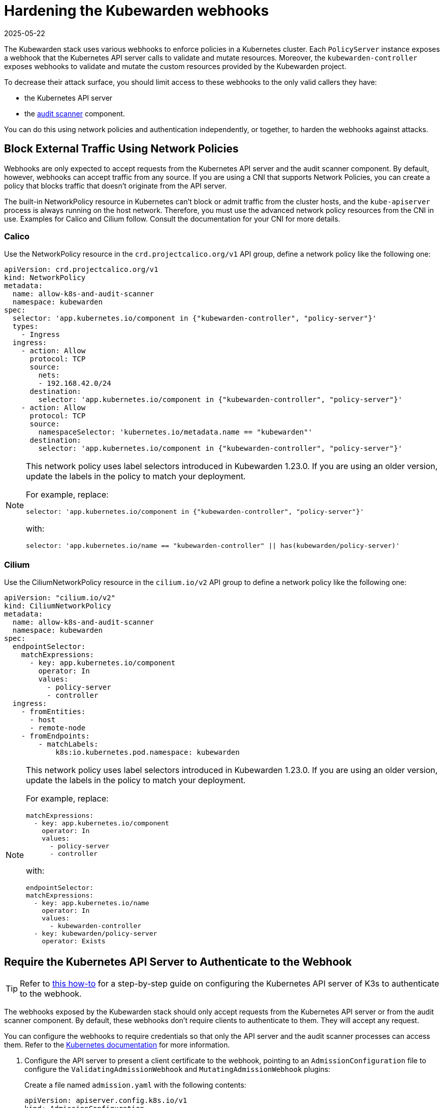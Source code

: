 = Hardening the Kubewarden webhooks
:revdate: 2025-05-22
:page-revdate: {revdate}
:sidebar_label: Webhooks
:description: Limit access to Kubewarden webhooks
:keywords: kubewarden, kubernetes, security
:doc-persona: kubewarden-operator, kubewarden-integrator
:doc-type: reference
:doc-topic: reference, security

The Kubewarden stack uses various webhooks to enforce policies in a Kubernetes
cluster. Each `PolicyServer` instance exposes a webhook that the Kubernetes API
server calls to validate and mutate resources. Moreover, the
`kubewarden-controller` exposes webhooks to validate and mutate the custom
resources provided by the Kubewarden project.

To decrease their attack surface, you should limit access to these webhooks to
the only valid callers they have:

* the Kubernetes API server
* the xref:/explanations/audit-scanner/audit-scanner.adoc[audit scanner]
  component.

You can do this using network policies and authentication independently, or
together, to harden the webhooks against attacks.

== Block External Traffic Using Network Policies

Webhooks are only expected to accept requests from the Kubernetes API server
and the audit scanner component. By default, however, webhooks can accept
traffic from any source. If you are using a CNI that supports Network Policies,
you can create a policy that blocks traffic that doesn’t originate from the API
server.

The built-in NetworkPolicy resource in Kubernetes can’t block or admit traffic
from the cluster hosts, and the `kube-apiserver` process is always running on
the host network. Therefore, you must use the advanced network policy resources
from the CNI in use. Examples for Calico and Cilium follow. Consult the
documentation for your CNI for more details.

=== Calico

Use the NetworkPolicy resource in the `crd.projectcalico.org/v1` API group,
define a network policy like the following one:

[source,yaml]
----
apiVersion: crd.projectcalico.org/v1
kind: NetworkPolicy
metadata:
  name: allow-k8s-and-audit-scanner
  namespace: kubewarden
spec:
  selector: 'app.kubernetes.io/component in {"kubewarden-controller", "policy-server"}'
  types:
    - Ingress
  ingress:
    - action: Allow
      protocol: TCP
      source:
        nets:
        - 192.168.42.0/24
      destination:
        selector: 'app.kubernetes.io/component in {"kubewarden-controller", "policy-server"}'
    - action: Allow
      protocol: TCP
      source:
        namespaceSelector: 'kubernetes.io/metadata.name == "kubewarden"'
      destination:
        selector: 'app.kubernetes.io/component in {"kubewarden-controller", "policy-server"}'
----

[NOTE]
====

This network policy uses label selectors introduced in Kubewarden 1.23.0. If
you are using an older version, update the labels in the policy to match your
deployment.

For example, replace:

[source,yaml]
----
selector: 'app.kubernetes.io/component in {"kubewarden-controller", "policy-server"}'
----

with:

[source,yaml]
----
selector: 'app.kubernetes.io/name == "kubewarden-controller" || has(kubewarden/policy-server)'
----
====

=== Cilium

Use the CiliumNetworkPolicy resource in the `cilium.io/v2` API group to define
a network policy like the following one:

[source,yaml]
----
apiVersion: "cilium.io/v2"
kind: CiliumNetworkPolicy
metadata:
  name: allow-k8s-and-audit-scanner
  namespace: kubewarden
spec:
  endpointSelector:
    matchExpressions:
      - key: app.kubernetes.io/component
        operator: In
        values:
          - policy-server
          - controller
  ingress:
    - fromEntities:
      - host
      - remote-node
    - fromEndpoints:
        - matchLabels:
            k8s:io.kubernetes.pod.namespace: kubewarden
----

[NOTE]
====

This network policy uses label selectors introduced in Kubewarden 1.23.0. If
you are using an older version, update the labels in the policy to match your
deployment.

For example, replace:

[source,yaml]
----
matchExpressions:
  - key: app.kubernetes.io/component
    operator: In
    values:
      - policy-server
      - controller
----

with:

[source,yaml]
----
endpointSelector:
matchExpressions:
  - key: app.kubernetes.io/name
    operator: In
    values:
      - kubewarden-controller
  - key: kubewarden/policy-server
    operator: Exists
----
====

== Require the Kubernetes API Server to Authenticate to the Webhook

[TIP]
====

Refer to xref:/howtos/security-hardening/webhook-mtls.adoc[this
how-to] for a step-by-step guide on configuring the Kubernetes API server of
K3s to authenticate to the webhook.

====

The webhooks exposed by the Kubewarden stack should only accept requests from
the Kubernetes API server or from the audit scanner component. By default,
these webhooks don't require clients to authenticate to them. They will accept
any request.

You can configure the webhooks to require credentials so that only the API
server and the audit scanner processes can access them. Refer to the
https://kubernetes.io/docs/reference/access-authn-authz/extensible-admission-controllers/#authenticate-apiservers[Kubernetes
documentation] for more information.

. Configure the API server to present a client certificate to the webhook,
pointing to an `AdmissionConfiguration` file to configure the
`ValidatingAdmissionWebhook` and `MutatingAdmissionWebhook` plugins:
+
Create a file named `admission.yaml` with the following contents:
+
[source,yaml]
----
apiVersion: apiserver.config.k8s.io/v1
kind: AdmissionConfiguration
plugins:
- name: ValidatingAdmissionWebhook
 configuration:
   apiVersion: apiserver.config.k8s.io/v1
   kind: WebhookAdmissionConfiguration
   kubeConfigFile: "/etc/k8s/admission/kubeconfig"
- name: MutatingAdmissionWebhook
 configuration:
   apiVersion: apiserver.config.k8s.io/v1
   kind: WebhookAdmissionConfiguration
   kubeConfigFile: "/etc/k8s/admission/kubeconfig"
----

. Create the `kubeconfig` file the admission plugins refer to. Kubewarden only
supports client certificate authentication, so generate a TLS key pair, and
set the kubeconfig to use either client-certificate and client-key or
client-certificate-data and client-key-data.
+
For example:
+
[source,yaml]
----
apiVersion: v1
kind: Config
users:
- name: '*.kubewarden.svc'
  user:
    client-certificate: /path/to/client/cert
    client-key: /path/to/client/key
----

. Start the `kube-apiserver` binary with the flag
`--admission-control-config-file` pointing to your `AdmissionConfiguration`
file. The way to do this varies by distribution, and it isn’t supported
universally, such as in hosted Kubernetes providers. Consult the
documentation for your Kubernetes distribution.

. The certificate of the root CA that issued the API server client certificate
must be made available to the Kubewarden stack.
+
Its content has to be put into a `ConfigMap` under the `kubewarden`
namespace using a key named `client-ca.crt`.
+
Assuming the root CA is available at `/etc/k8s/admission/certs/rootCA.crt`,
create the `ConfigMap` with the following command:
+
[source,console]
----
kubectl create configmap -n kubewarden api-server-mtls \
   --from-file=client-ca.crt=/etc/k8s/admission/certs/rootCA.crt
----

. Finally, when installing the `kubewarden-controller` Helm chart, make sure to
enable the following values:
+
- `mTLS.enable`: must be set to `true`.
- `mTLS.configMapName`: must be set to the name of the `ConfigMap` that was previously created.
+
Given the `ConfigMap` was named `api-server-mtls`, the Helm command to
install the `kubewarden-controller` is:
+
[source,console]
----
helm install --wait -n kubewarden kubewarden-controller kubewarden/kubewarden-controller \
   --set mTLS.enable=true \
   --set mTLS.configMapName=api-server-mtls
----
+
The Kubewarden controller creates a client certificate for use by the audit
scanner component. The certificate is automatically rotated by the
controller when needed.